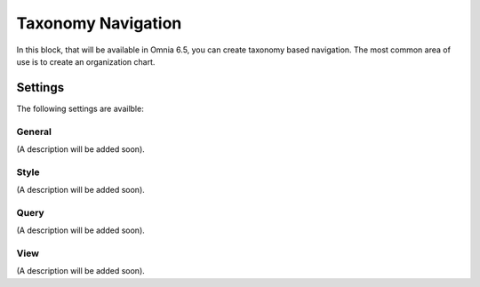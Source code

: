 Taxonomy Navigation
========================

In this block, that will be available in Omnia 6.5, you can create taxonomy based navigation. The most common area of use is to create an organization chart.

Settings
*********
The following settings are availble:

.. image:: taxonomy-navigation-settings-all.png

General
-----------
(A description will be added soon).


Style
----------
(A description will be added soon).


Query
---------
(A description will be added soon).


View
-----------
(A description will be added soon).


